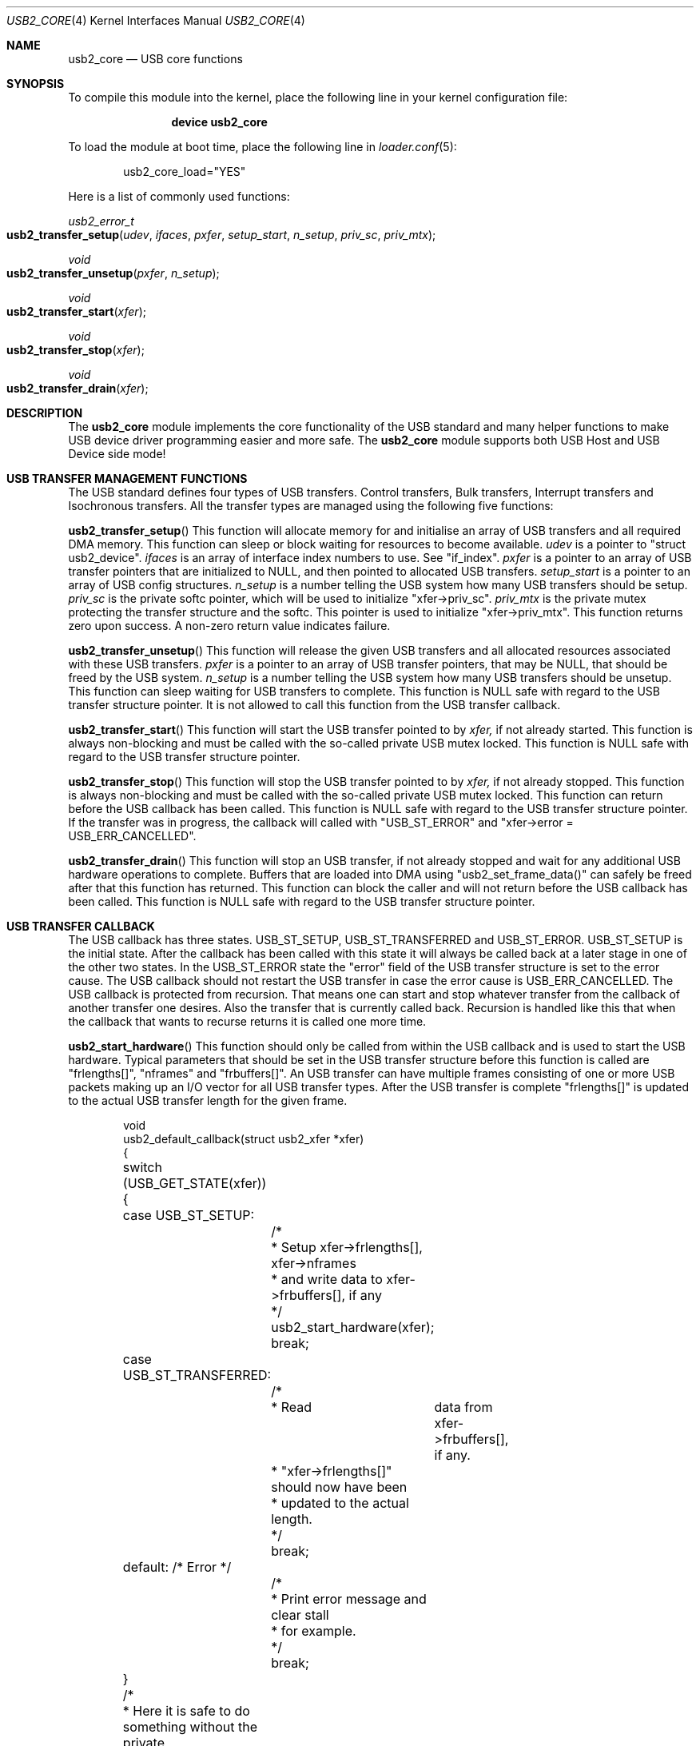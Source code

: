 .\" $FreeBSD$
.\"
.\" Copyright (c) 2008 Hans Petter Selasky. All rights reserved.
.\"
.\" Redistribution and use in source and binary forms, with or without
.\" modification, are permitted provided that the following conditions
.\" are met:
.\" 1. Redistributions of source code must retain the above copyright
.\"    notice, this list of conditions and the following disclaimer.
.\" 2. Redistributions in binary form must reproduce the above copyright
.\"    notice, this list of conditions and the following disclaimer in the
.\"    documentation and/or other materials provided with the distribution.
.\"
.\" THIS SOFTWARE IS PROVIDED BY THE AUTHOR AND CONTRIBUTORS ``AS IS'' AND
.\" ANY EXPRESS OR IMPLIED WARRANTIES, INCLUDING, BUT NOT LIMITED TO, THE
.\" IMPLIED WARRANTIES OF MERCHANTABILITY AND FITNESS FOR A PARTICULAR PURPOSE
.\" ARE DISCLAIMED.  IN NO EVENT SHALL THE AUTHOR OR CONTRIBUTORS BE LIABLE
.\" FOR ANY DIRECT, INDIRECT, INCIDENTAL, SPECIAL, EXEMPLARY, OR CONSEQUENTIAL
.\" DAMAGES (INCLUDING, BUT NOT LIMITED TO, PROCUREMENT OF SUBSTITUTE GOODS
.\" OR SERVICES; LOSS OF USE, DATA, OR PROFITS; OR BUSINESS INTERRUPTION)
.\" HOWEVER CAUSED AND ON ANY THEORY OF LIABILITY, WHETHER IN CONTRACT, STRICT
.\" LIABILITY, OR TORT (INCLUDING NEGLIGENCE OR OTHERWISE) ARISING IN ANY WAY
.\" OUT OF THE USE OF THIS SOFTWARE, EVEN IF ADVISED OF THE POSSIBILITY OF
.\" SUCH DAMAGE.
.\"
.Dd February 17, 2009
.Dt USB2_CORE 4
.Os
.
.Sh NAME
.
.
.Nm usb2_core
.
.Nd "USB core functions"
.
.
.Sh SYNOPSIS
To compile this module into the kernel, place the following line in
your kernel configuration file:
.Bd -ragged -offset indent
.Cd "device usb2_core"
.Ed
.Pp
To load the module at boot time, place the following line in
.Xr loader.conf 5 :
.Bd -literal -offset indent
usb2_core_load="YES"
.Ed
.
.Pp
Here is a list of commonly used functions:
.Pp
.
.Ft "usb2_error_t"
.Fo "usb2_transfer_setup"
.Fa "udev"
.Fa "ifaces"
.Fa "pxfer"
.Fa "setup_start"
.Fa "n_setup"
.Fa "priv_sc"
.Fa "priv_mtx"
.Fc
.
.Ft "void"
.Fo "usb2_transfer_unsetup"
.Fa "pxfer"
.Fa "n_setup"
.Fc
.
.Ft "void"
.Fo "usb2_transfer_start"
.Fa "xfer"
.Fc
.
.Ft "void"
.Fo "usb2_transfer_stop"
.Fa "xfer"
.Fc
.
.Ft "void"
.Fo "usb2_transfer_drain"
.Fa "xfer"
.Fc
.
.
.Sh DESCRIPTION
The
.Nm
module implements the core functionality of the USB standard and many
helper functions to make USB device driver programming easier and more
safe.
.
The
.Nm
module supports both USB Host and USB Device side mode!
.
.Sh USB TRANSFER MANAGEMENT FUNCTIONS
The USB standard defines four types of USB transfers.
.
Control transfers, Bulk transfers, Interrupt transfers and Isochronous
transfers.
.
All the transfer types are managed using the following five functions:
.
.Pp
.
.Fn usb2_transfer_setup
This function will allocate memory for and initialise an array of USB
transfers and all required DMA memory.
.
This function can sleep or block waiting for resources to become
available.
.Fa udev
is a pointer to "struct usb2_device".
.Fa ifaces
is an array of interface index numbers to use. See "if_index".
.Fa pxfer
is a pointer to an array of USB transfer pointers that are initialized
to NULL, and then pointed to allocated USB transfers.
.Fa setup_start
is a pointer to an array of USB config structures.
.Fa n_setup
is a number telling the USB system how many USB transfers should be
setup.
.Fa priv_sc
is the private softc pointer, which will be used to initialize
"xfer->priv_sc".
.Fa priv_mtx
is the private mutex protecting the transfer structure and the
softc. This pointer is used to initialize "xfer->priv_mtx".
This function returns
zero upon success. A non-zero return value indicates failure.
.
.Pp
.
.Fn usb2_transfer_unsetup
This function will release the given USB transfers and all allocated
resources associated with these USB transfers. 
.Fa pxfer
is a pointer to an array of USB transfer pointers, that may be NULL,
that should be freed by the USB system.
.Fa n_setup
is a number telling the USB system how many USB transfers should be
unsetup.
.
This function can sleep waiting for USB transfers to complete.
.
This function is NULL safe with regard to the USB transfer structure
pointer.
.
It is not allowed to call this function from the USB transfer
callback.
.
.Pp
.
.Fn usb2_transfer_start
This function will start the USB transfer pointed to by
.Fa xfer,
if not already started.
.
This function is always non-blocking and must be called with the
so-called private USB mutex locked.
.
This function is NULL safe with regard to the USB transfer structure
pointer.
.
.Pp
.
.Fn usb2_transfer_stop
This function will stop the USB transfer pointed to by
.Fa xfer,
if not already stopped.
.
This function is always non-blocking and must be called with the
so-called private USB mutex locked.
.
This function can return before the USB callback has been called.
.
This function is NULL safe with regard to the USB transfer structure
pointer.
.
If the transfer was in progress, the callback will called with
"USB_ST_ERROR" and "xfer->error = USB_ERR_CANCELLED".
.
.Pp
.
.Fn usb2_transfer_drain
This function will stop an USB transfer, if not already stopped and
wait for any additional USB hardware operations to complete.
.
Buffers that are loaded into DMA using "usb2_set_frame_data()" can
safely be freed after that this function has returned.
.
This function can block the caller and will not return before the USB
callback has been called.
.
This function is NULL safe with regard to the USB transfer structure
pointer.
.
.Sh USB TRANSFER CALLBACK
.
The USB callback has three states.
.
USB_ST_SETUP, USB_ST_TRANSFERRED and USB_ST_ERROR. USB_ST_SETUP is the
initial state.
.
After the callback has been called with this state it will always be
called back at a later stage in one of the other two states.
.
In the USB_ST_ERROR state the "error" field of the USB transfer
structure is set to the error cause.
.
The USB callback should not restart the USB transfer in case the error
cause is USB_ERR_CANCELLED.
.
The USB callback is protected from recursion.
.
That means one can start and stop whatever transfer from the callback
of another transfer one desires.
.
Also the transfer that is currently called back.
.
Recursion is handled like this that when the callback that wants to
recurse returns it is called one more time.
.
.
.Pp
.
.Fn usb2_start_hardware
This function should only be called from within the USB callback and
is used to start the USB hardware.
.
Typical parameters that should be set in the USB transfer structure
before this function is called are "frlengths[]", "nframes" and
"frbuffers[]".
.
An USB transfer can have multiple frames consisting of one or more USB
packets making up an I/O vector for all USB transfer types.
.
After the USB transfer is complete "frlengths[]" is updated to the
actual USB transfer length for the given frame.
.Bd -literal -offset indent
void
usb2_default_callback(struct usb2_xfer *xfer)
{
	switch (USB_GET_STATE(xfer)) {
	case USB_ST_SETUP: 
		/*
		 * Setup xfer->frlengths[], xfer->nframes
		 * and write data to xfer->frbuffers[], if any
		 */
		usb2_start_hardware(xfer);
		break;

	case USB_ST_TRANSFERRED: 
		/* 
		 * Read	data from xfer->frbuffers[], if any.
		 * "xfer->frlengths[]" should now have been
		 * updated to the actual length.
		 */
		break;

	default: /* Error */
		/*
		 * Print error message and clear stall 
		 * for example.
		 */
		break;
	}
	/* 
	 * Here it is safe to do something without the private 
	 * USB mutex locked.
	 */
	return;
}
.Ed
.
.Sh USB CONTROL TRANSFERS
An USB control transfer has three parts.
.
First the SETUP packet, then DATA packet(s) and then a STATUS
packet.
.
The SETUP packet is always pointed to by "xfer->frbuffers[0]" and the
length is stored in "xfer->frlengths[0]" also if there should not be
sent any SETUP packet! If an USB control transfer has no DATA stage,
then "xfer->nframes" should be set to 1.
.
Else the default value is "xfer->nframes" equal to 2.
.
.Bd -literal -offset indent

Example1: SETUP + STATUS
 xfer->nframes = 1;
 xfer->frlenghts[0] = 8;
 usb2_start_hardware(xfer);

Example2: SETUP + DATA + STATUS
 xfer->nframes = 2;
 xfer->frlenghts[0] = 8;
 xfer->frlenghts[1] = 1;
 usb2_start_hardware(xfer);

Example3: SETUP + DATA + STATUS - split
1st callback:
 xfer->nframes = 1;
 xfer->frlenghts[0] = 8;
 usb2_start_hardware(xfer);

2nd callback:
 /* IMPORTANT: frbuffers[0] must still point at the setup packet! */
 xfer->nframes = 2;
 xfer->frlenghts[0] = 0;
 xfer->frlenghts[1] = 1;
 usb2_start_hardware(xfer);

Example4: SETUP + STATUS - split
1st callback:
 xfer->nframes = 1;
 xfer->frlenghts[0] = 8;
 xfer->flags.manual_status = 1;
 usb2_start_hardware(xfer);

2nd callback:
 xfer->nframes = 1;
 xfer->frlenghts[0] = 0;
 xfer->flags.manual_status = 0;
 usb2_start_hardware(xfer);

.Ed
.Sh USB TRANSFER CONFIG
To simply the search for endpoints the
.Nm
module defines a USB config structure where it is possible to specify
the characteristics of the wanted endpoint.
.Bd -literal -offset indent

struct usb2_config { 
	bufsize,
	callback
	direction,
	endpoint,
	frames,
	index flags,
	interval,
	timeout,
	type,
};

.Ed
.
.Pp
.Fa type
field selects the USB pipe type.
.
Valid values are: UE_INTERRUPT, UE_CONTROL, UE_BULK,
UE_ISOCHRONOUS.
.
The special value UE_BULK_INTR will select BULK and INTERRUPT pipes.
.
This field is mandatory.
.
.Pp
.Fa endpoint
field selects the USB endpoint number.
.
A value of 0xFF, "-1" or "UE_ADDR_ANY" will select the first matching
endpoint.
.
This field is mandatory.
.
.Pp
.Fa direction
field selects the USB endpoint direction.
.
A value of "UE_DIR_ANY" will select the first matching endpoint.
.
Else valid values are: "UE_DIR_IN" and "UE_DIR_OUT".
.
"UE_DIR_IN" and "UE_DIR_OUT" can be binary OR'ed by "UE_DIR_SID" which
means that the direction will be swapped in case of
USB_MODE_DEVICE.
.
Note that "UE_DIR_IN" refers to the data transfer direction of the
"IN" tokens and "UE_DIR_OUT" refers to the data transfer direction of
the "OUT" tokens.
.
This field is mandatory.
.
.Pp
.Fa interval
field selects the interrupt interval.
.
The value of this field is given in milliseconds and is independent of
device speed.
.
Depending on the endpoint type, this field has different meaning:
.Bl -tag
.It UE_INTERRUPT
"0" use the default interrupt interval based on endpoint descriptor.
"Else" use the given value for polling rate.
.It UE_ISOCHRONOUS
"0" use default. "Else" the value is ignored.
.It UE_BULK
.It UE_CONTROL
"0" no transfer pre-delay. "Else" a delay as given by this field in
milliseconds is inserted before the hardware is started when
"usb2_start_hardware()" is called.
.Pp
NOTE: The transfer timeout, if any, is started after that the
pre-delay has elapsed!
.El
.
.Pp
.Fa timeout
field, if non-zero, will set the transfer timeout in milliseconds. If
the "timeout" field is zero and the transfer type is ISOCHRONOUS a
timeout of 250ms will be used.
.
.Pp
.Fa frames
field sets the maximum number of frames. If zero is specified it will
yield the following results:
.Bl -tag
.It UE_BULK
xfer->nframes = 1;
.It UE_INTERRUPT
xfer->nframes = 1;
.It UE_CONTROL
xfer->nframes = 2;
.It UE_ISOCHRONOUS
Not allowed. Will cause an error.
.El
.
.Pp
.Fa ep_index
field allows you to give a number, in case more endpoints match the
description, that selects which matching "ep_index" should be used.
.
.Pp
.Fa if_index
field allows you to select which of the interface numbers in the
"ifaces" array parameter passed to "usb2_transfer_setup" that should
be used when setting up the given USB transfer.
.
.Pp
.Fa flags
field has type "struct usb2_xfer_flags" and allows one to set initial
flags an USB transfer. Valid flags are:
.Bl -tag
.It force_short_xfer
This flag forces the last transmitted USB packet to be short.  A short
packet has a length of less than "xfer->max_packet_size", which
derives from "wMaxPacketSize". This flag can be changed during
operation.
.It short_xfer_ok
This flag allows the received transfer length, "xfer->actlen" to be
less than "xfer->sumlen" upon completion of a transfer.  This flag can
be changed during operation.
.It short_frames_ok
This flag allows the reception of multiple short USB frames. This flag
only has effect for BULK and INTERRUPT endpoints and if the number of
frames received is greater than 1. This flag can be changed during
operation.
.It pipe_bof
This flag causes a failing USB transfer to remain first in the PIPE
queue except in the case of "xfer->error" equal to
"USB_ERR_CANCELLED". No other USB transfers in the affected PIPE queue
will be started until either:
.Bl -tag
.It 1
The failing USB transfer is stopped using "usb2_transfer_stop()".
.It 2
The failing USB transfer performs a successful transfer.
.El
The purpose of this flag is to avoid races when multiple transfers are
queued for execution on an USB endpoint, and the first executing
transfer fails leading to the need for clearing of stall for
example.
.
In this case this flag is used to prevent the following USB transfers
from being executed at the same time the clear-stall command is
executed on the USB control endpoint.
.
This flag can be changed during operation.
.Pp
"BOF" is short for "Block On Failure"
.Pp
NOTE: This flag should be set on all BULK and INTERRUPT USB transfers
which use an endpoint that can be shared between userland and kernel.
.
.
.It proxy_buffer
Setting this flag will cause that the total buffer size will be
rounded up to the nearest atomic hardware transfer size.
.
The maximum data length of any USB transfer is always stored in the
"xfer->max_data_length".
.
For control transfers the USB kernel will allocate additional space
for the 8-bytes of SETUP header.
.
These 8-bytes are not counted by the "xfer->max_data_length"
variable.
.
This flag can not be changed during operation.
.
.
.It ext_buffer
Setting this flag will cause that no data buffer will be
allocated.
.
Instead the USB client must supply a data buffer.
.
This flag can not be changed during operation.
.
.
.It manual_status
Setting this flag prevents an USB STATUS stage to be appended to the
end of the USB control transfer.
.
If no control data is transferred this flag must be cleared.
.
Else an error will be returned to the USB callback.
.
This flag is mostly useful for the USB device side.
.
This flag can be changed during operation.
.
.
.It no_pipe_ok
Setting this flag causes the USB_ERR_NO_PIPE error to be ignored. This
flag can not be changed during operation.
.
.
.It stall_pipe
.Bl -tag
.It Device Side Mode
Setting this flag will cause STALL pids to be sent to the endpoint
belonging to this transfer before the transfer is started.
.
The transfer is started at the moment the host issues a clear-stall
command on the STALL'ed endpoint.
.
This flag can be changed during operation.
.It Host Side Mode
Setting this flag will cause a clear-stall control request to be
executed on the endpoint before the USB transfer is started.
.El
.Pp
If this flag is changed outside the USB callback function you have to
use the "usb2_transfer_set_stall()" and "usb2_transfer_clear_stall()"
functions !
.
.El
.Pp
.Fa bufsize
field sets the total buffer size in bytes.
.
If this field is zero, "wMaxPacketSize" will be used, multiplied by
the "frames" field if the transfer type is ISOCHRONOUS.
.
This is useful for setting up interrupt pipes.
.
This field is mandatory.
.Pp
NOTE: For control transfers "bufsize" includes the length of the
request structure.
.
.Pp
.Fa callback
pointer sets the USB callback. This field is mandatory.
.
.
.Sh USB LINUX COMPAT LAYER
The
.Nm
module supports the Linux USB API.
.
.
.
.
.Sh USB SECURITY MODEL
.
.
The
.Nm
module implements fine grained read and write access based on username
and group.
.
Access is granted at four levels:
.
.Bl -tag
.It Level 4 - USB interface
USB interfaces can be given individual access rights.
.It Level 3 - USB device
USB devices can be given individual access rights.
.It Level 2 - USB BUS
USB busses can be given individual access rights.
.It Level 1 - USB
USB as a whole can be given individual access rights.
.El
.Pp
The
.Nm
module will search for access rights starting at level 4 continuing
downwards to USB at level 1.
.
For critical applications you should be aware that the outgoing serial
BUS traffic will be broadcasted to all USB devices.
.
For absolute security USB devices that require different access rights
should not be placed on the same USB BUS or controller.
.
If connected to the same USB bus, it is possible that a USB device can
sniff and intercept the communication of another USB device.
.
Using USB HUBs will not solve this problem.
.Sh SEE ALSO
.Xr usb2_controller 4
.Xr usbconfig 8
.Sh STANDARDS
The
.Nm
module complies with the USB 2.0 standard.
.Sh HISTORY
The
.Nm
module has been inspired by the NetBSD USB stack initially written by
Lennart Augustsson. The
.Nm
module was written by
.An Hans Petter Selasky Aq hselasky@freebsd.org .
